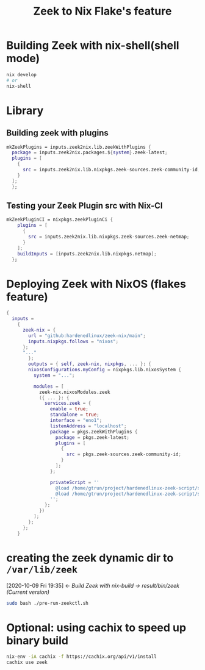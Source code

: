 #+TITLE: Zeek to Nix Flake's feature

* Building Zeek with nix-shell(shell mode)
#+begin_src sh :async t :exports both :results output
nix develop
# or
nix-shell
#+end_src

* Library

** Building zeek with plugins

#+begin_src nix :async :exports both :results output
mkZeekPlugins = inputs.zeek2nix.lib.zeekWithPlugins {
  package = inputs.zeek2nix.packages.${system}.zeek-latest;
  plugins = [
    {
      src = inputs.zeek2nix.lib.nixpkgs.zeek-sources.zeek-community-id;
    }
  ];
  };
#+end_src

** Testing your Zeek Plugin src with Nix-CI

#+begin_src nix :async :exports both :results output
mkZeekPluginCI = nixpkgs.zeekPluginCi {
    plugins = [
      {
        src = inputs.zeek2nix.lib.nixpkgs.zeek-sources.zeek-netmap;
      }
    ];
    buildInputs = [inputs.zeek2nix.lib.nixpkgs.netmap];
  };
#+end_src

* Deploying Zeek with NixOS (flakes feature)
#+begin_src nix :async t :exports both :results output
{
  inputs =
    {
      zeek-nix = {
        url = "github:hardenedlinux/zeek-nix/main";
        inputs.nixpkgs.follows = "nixos";
      };
      "..."
        };
        outputs = { self, zeek-nix, nixpkgs, ... }: {
        nixosConfigurations.myConfig = nixpkgs.lib.nixosSystem {
          system = "...";

          modules = [
            zeek-nix.nixosModules.zeek
            ({ ... }: {
              services.zeek = {
                enable = true;
                standalone = true;
                interface = "eno1";
                listenAddress = "localhost";
                package = pkgs.zeekWithPlugins {
                  package = pkgs.zeek-latest;
                  plugins = [
                    {
                      src = pkgs.zeek-sources.zeek-community-id;
                    }
                  ];
                };

                privateScript = ''
                  @load /home/gtrun/project/hardenedlinux-zeek-script/scripts/zeek-query.zeek
                  @load /home/gtrun/project/hardenedlinux-zeek-script/scripts/log-passwords.zeek
                '';
              };
            })
          ];
        };
      };
    }
#+end_src


* creating the zeek dynamic dir to ~/var/lib/zeek~
:BACKLINKS:
[2020-10-09 Fri 19:35] <- [[*Build Zeek with nix-build -> result/bin/zeek (Current version)][Build Zeek with nix-build -> result/bin/zeek (Current version)]]
:END:
#+begin_src sh :async t :exports both :results output
sudo bash ./pre-run-zeekctl.sh
#+end_src



* Optional: using cachix to speed up binary build
#+begin_src sh :async t :exports both :results output
nix-env -iA cachix -f https://cachix.org/api/v1/install
cachix use zeek
#+end_src
